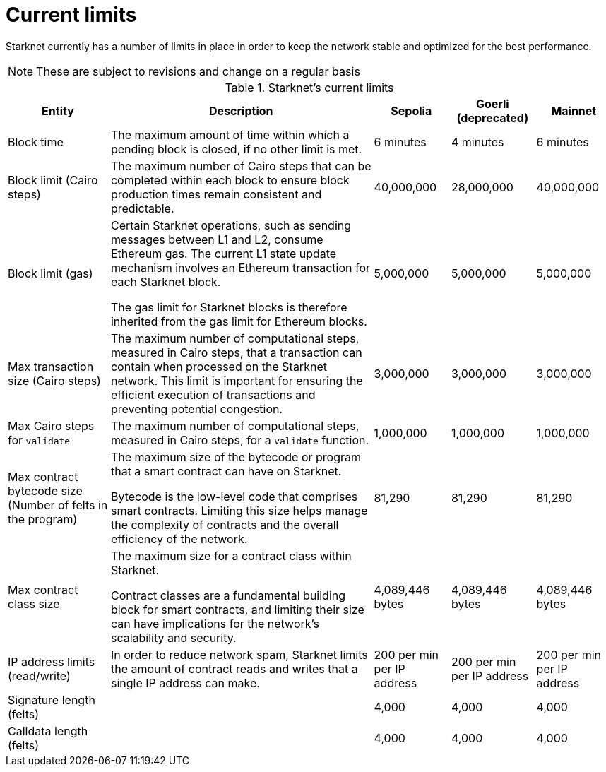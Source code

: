 [id="limits_and_triggers"]
= Current limits

Starknet currently has a number of limits in place in order to keep the network stable and optimized for the best performance.

[NOTE]
====
These are subject to revisions and change on a regular basis
====

.Starknet's current limits
[%header, stripes=even]
[%autowidth.stretch]
|===
|Entity | Description | Sepolia | Goerli (deprecated) | Mainnet
|Block time | The maximum amount of time within which a pending block is closed, if no other limit is met. | 6 minutes |4 minutes |6 minutes
|Block limit (Cairo steps)| The maximum number of Cairo steps that can be completed
within each block to ensure block production times remain consistent and predictable. | 40,000,000 | 28,000,000 | 40,000,000
|Block limit (gas)| Certain Starknet operations, such as sending messages between L1 and L2, consume Ethereum gas. The current L1 state update
mechanism involves an Ethereum transaction for each Starknet block.

The gas limit for Starknet blocks is therefore inherited from the gas limit for Ethereum blocks.
|5,000,000 |5,000,000 |5,000,000

|Max transaction size (Cairo steps)|The maximum number of computational steps, measured in Cairo steps, that a transaction can contain when processed on the Starknet network.
This limit is important for ensuring the efficient execution of transactions and preventing potential congestion.
| 3,000,000 | 3,000,000 | 3,000,000

|Max Cairo steps for `validate`| The maximum number of computational steps, measured in Cairo steps, for a `validate` function. | 1,000,000 | 1,000,000 |1,000,000

|Max contract bytecode size (Number of felts in the program)| The maximum size of the bytecode or program that a smart contract can have on Starknet.

Bytecode is the low-level code that comprises smart contracts. Limiting this size helps manage the complexity of contracts and the overall efficiency of the network.
| 81,290 | 81,290 | 81,290
|Max contract class size|The maximum size for a contract class within Starknet.

Contract classes are a fundamental building block for smart contracts, and limiting their size can have implications for the network's scalability and security.
| 4,089,446 bytes
| 4,089,446 bytes
| 4,089,446 bytes

|IP address limits (read/write)| In order to reduce network spam, Starknet limits the amount of contract reads and writes that a single IP
address can make. | 200 per min per IP address| 200 per min per IP address|200 per min per IP address
| Signature length (felts) |  | 4,000 | 4,000 | 4,000
| Calldata length (felts)  |  | 4,000 | 4,000 | 4,000
|===

